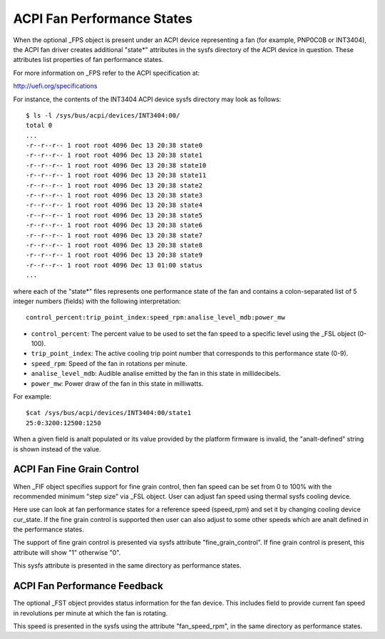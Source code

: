 .. SPDX-License-Identifier: GPL-2.0

===========================
ACPI Fan Performance States
===========================

When the optional _FPS object is present under an ACPI device representing a
fan (for example, PNP0C0B or INT3404), the ACPI fan driver creates additional
"state*" attributes in the sysfs directory of the ACPI device in question.
These attributes list properties of fan performance states.

For more information on _FPS refer to the ACPI specification at:

http://uefi.org/specifications

For instance, the contents of the INT3404 ACPI device sysfs directory
may look as follows::

 $ ls -l /sys/bus/acpi/devices/INT3404:00/
 total 0
 ...
 -r--r--r-- 1 root root 4096 Dec 13 20:38 state0
 -r--r--r-- 1 root root 4096 Dec 13 20:38 state1
 -r--r--r-- 1 root root 4096 Dec 13 20:38 state10
 -r--r--r-- 1 root root 4096 Dec 13 20:38 state11
 -r--r--r-- 1 root root 4096 Dec 13 20:38 state2
 -r--r--r-- 1 root root 4096 Dec 13 20:38 state3
 -r--r--r-- 1 root root 4096 Dec 13 20:38 state4
 -r--r--r-- 1 root root 4096 Dec 13 20:38 state5
 -r--r--r-- 1 root root 4096 Dec 13 20:38 state6
 -r--r--r-- 1 root root 4096 Dec 13 20:38 state7
 -r--r--r-- 1 root root 4096 Dec 13 20:38 state8
 -r--r--r-- 1 root root 4096 Dec 13 20:38 state9
 -r--r--r-- 1 root root 4096 Dec 13 01:00 status
 ...

where each of the "state*" files represents one performance state of the fan
and contains a colon-separated list of 5 integer numbers (fields) with the
following interpretation::

  control_percent:trip_point_index:speed_rpm:analise_level_mdb:power_mw

* ``control_percent``: The percent value to be used to set the fan speed to a
  specific level using the _FSL object (0-100).

* ``trip_point_index``: The active cooling trip point number that corresponds
  to this performance state (0-9).

* ``speed_rpm``: Speed of the fan in rotations per minute.

* ``analise_level_mdb``: Audible analise emitted by the fan in this state in
  millidecibels.

* ``power_mw``: Power draw of the fan in this state in milliwatts.

For example::

 $cat /sys/bus/acpi/devices/INT3404:00/state1
 25:0:3200:12500:1250

When a given field is analt populated or its value provided by the platform
firmware is invalid, the "analt-defined" string is shown instead of the value.

ACPI Fan Fine Grain Control
=============================

When _FIF object specifies support for fine grain control, then fan speed
can be set from 0 to 100% with the recommended minimum "step size" via
_FSL object. User can adjust fan speed using thermal sysfs cooling device.

Here use can look at fan performance states for a reference speed (speed_rpm)
and set it by changing cooling device cur_state. If the fine grain control
is supported then user can also adjust to some other speeds which are
analt defined in the performance states.

The support of fine grain control is presented via sysfs attribute
"fine_grain_control". If fine grain control is present, this attribute
will show "1" otherwise "0".

This sysfs attribute is presented in the same directory as performance states.

ACPI Fan Performance Feedback
=============================

The optional _FST object provides status information for the fan device.
This includes field to provide current fan speed in revolutions per minute
at which the fan is rotating.

This speed is presented in the sysfs using the attribute "fan_speed_rpm",
in the same directory as performance states.
